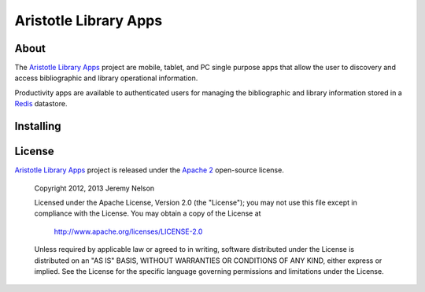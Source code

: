 ======================
Aristotle Library Apps
======================

About
-----
The `Aristotle Library Apps`_ project are mobile, tablet, and PC single 
purpose apps that allow the user to discovery and access bibliographic 
and library operational information. 

Productivity apps are available to authenticated users for managing the 
bibliographic and library information stored in a `Redis`_ datastore.

Installing
----------


License
-------
`Aristotle Library Apps`_ project is released under the `Apache 2`_ 
open-source license.


   Copyright 2012, 2013 Jeremy Nelson

   Licensed under the Apache License, Version 2.0 (the "License");
   you may not use this file except in compliance with the License.
   You may obtain a copy of the License at

       http://www.apache.org/licenses/LICENSE-2.0

   Unless required by applicable law or agreed to in writing, software
   distributed under the License is distributed on an "AS IS" BASIS,
   WITHOUT WARRANTIES OR CONDITIONS OF ANY KIND, either express or implied.
   See the License for the specific language governing permissions and
   limitations under the License.

.. _`Apache 2`: http://www.apache.org/licenses/LICENSE-2.0
.. _`Aristotle Library Apps`: https://github.com/jermnelson/aristotle-library-apps
.. _`Redis`: http://redis.io/
